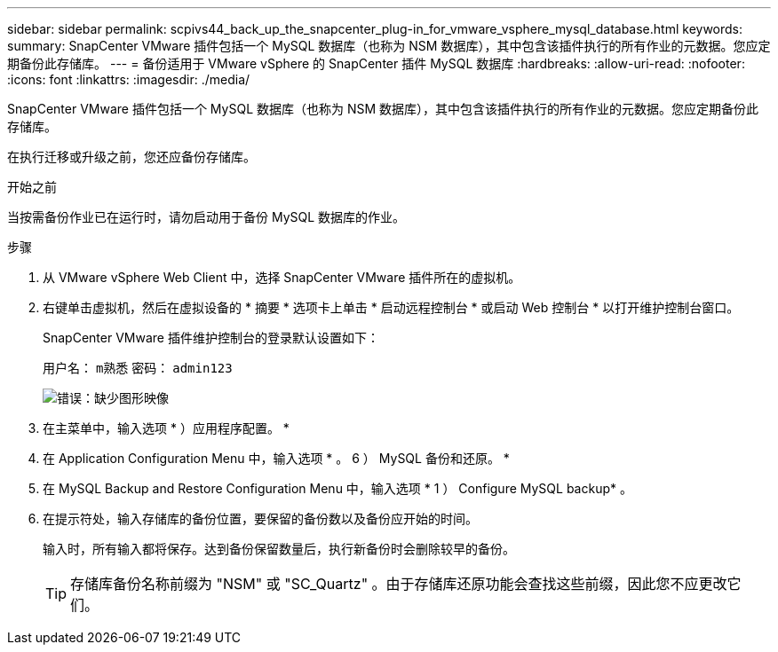 ---
sidebar: sidebar 
permalink: scpivs44_back_up_the_snapcenter_plug-in_for_vmware_vsphere_mysql_database.html 
keywords:  
summary: SnapCenter VMware 插件包括一个 MySQL 数据库（也称为 NSM 数据库），其中包含该插件执行的所有作业的元数据。您应定期备份此存储库。 
---
= 备份适用于 VMware vSphere 的 SnapCenter 插件 MySQL 数据库
:hardbreaks:
:allow-uri-read: 
:nofooter: 
:icons: font
:linkattrs: 
:imagesdir: ./media/


[role="lead"]
SnapCenter VMware 插件包括一个 MySQL 数据库（也称为 NSM 数据库），其中包含该插件执行的所有作业的元数据。您应定期备份此存储库。

在执行迁移或升级之前，您还应备份存储库。

.开始之前
当按需备份作业已在运行时，请勿启动用于备份 MySQL 数据库的作业。

.步骤
. 从 VMware vSphere Web Client 中，选择 SnapCenter VMware 插件所在的虚拟机。
. 右键单击虚拟机，然后在虚拟设备的 * 摘要 * 选项卡上单击 * 启动远程控制台 * 或启动 Web 控制台 * 以打开维护控制台窗口。
+
SnapCenter VMware 插件维护控制台的登录默认设置如下：

+
用户名： `m熟悉` 密码： `admin123`

+
image:scpivs44_image21.png["错误：缺少图形映像"]

. 在主菜单中，输入选项 * ）应用程序配置。 *
. 在 Application Configuration Menu 中，输入选项 * 。 6 ） MySQL 备份和还原。 *
. 在 MySQL Backup and Restore Configuration Menu 中，输入选项 * 1 ） Configure MySQL backup* 。
. 在提示符处，输入存储库的备份位置，要保留的备份数以及备份应开始的时间。
+
输入时，所有输入都将保存。达到备份保留数量后，执行新备份时会删除较早的备份。

+

TIP: 存储库备份名称前缀为 "NSM" 或 "SC_Quartz" 。由于存储库还原功能会查找这些前缀，因此您不应更改它们。


